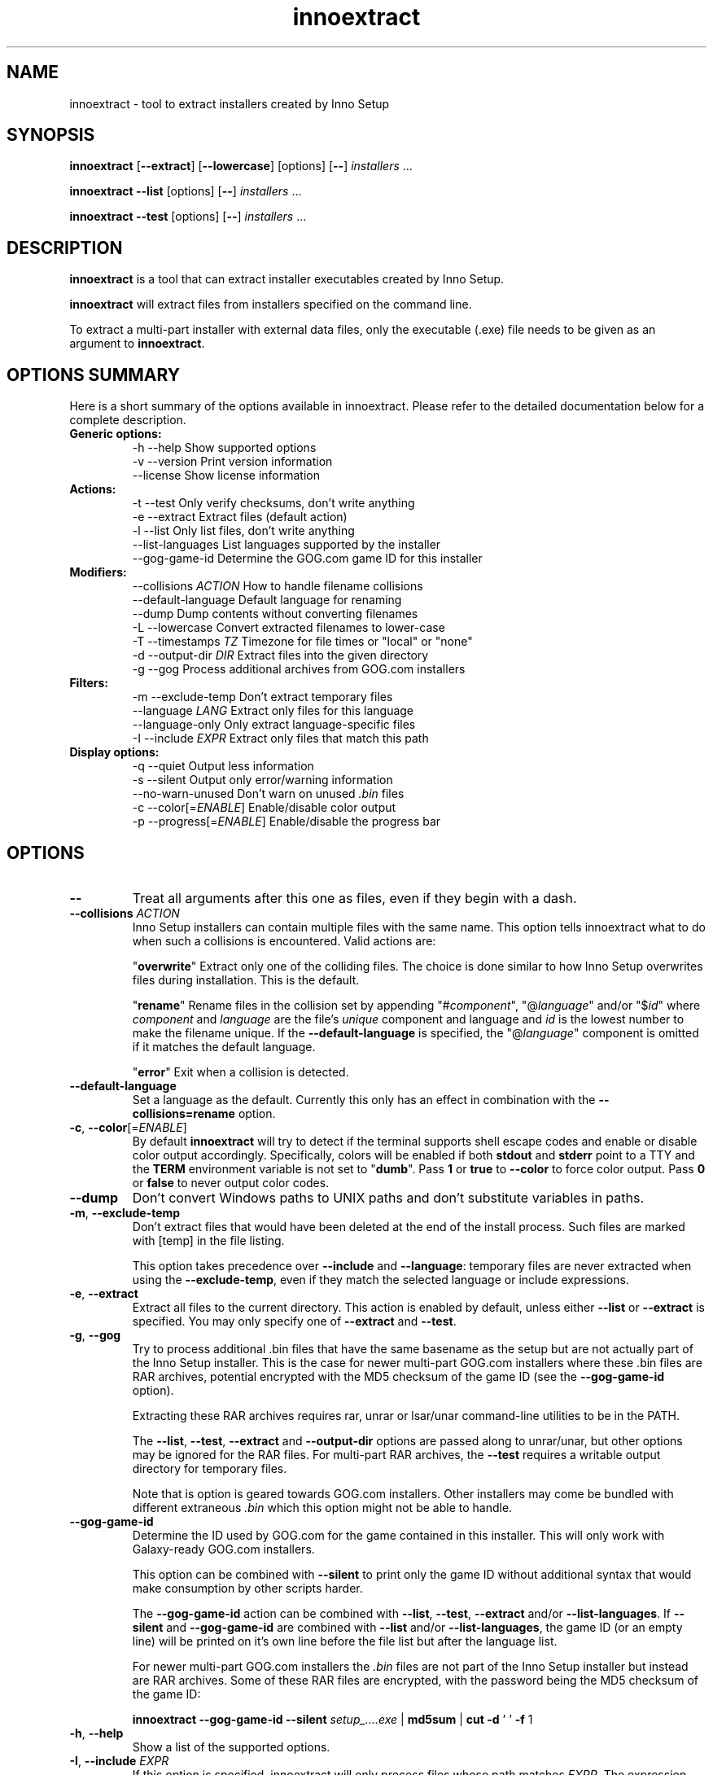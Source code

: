 .\" Manpage for innoextract.
.\" Contact daniel@constexpr.org to correct errors or typos.
.TH innoextract 1 "2015-05-14" "1.5"
.SH NAME
innoextract - tool to extract installers created by Inno Setup
.SH SYNOPSIS
.B innoextract
.RB [ \-\-extract ]
.RB [ \-\-lowercase ]
[options] [\fB\-\-\fP] \fIinstallers\fP ...

\fBinnoextract \-\-list\fP [options] [\fB\-\-\fP] \fIinstallers\fP ...

\fBinnoextract \-\-test\fP [options] [\fB\-\-\fP] \fIinstallers\fP ...
.SH DESCRIPTION
\fBinnoextract\fP is a tool that can extract installer executables created by Inno Setup.
.PP
\fBinnoextract\fP will extract files from installers specified on the command line.
.PP
To extract a multi-part installer with external data files, only the executable (.exe) file needs to be given as an argument to \fBinnoextract\fP.
.SH OPTIONS SUMMARY
.PP
Here is a short summary of the options available in innoextract. Please refer to the detailed  documentation below for a complete description.
.TP
.B Generic options:
.nf
 \-h \-\-help               Show supported options
 \-v \-\-version            Print version information
    \-\-license            Show license information
.fi
.TP
.B Actions:
.nf
 \-t \-\-test               Only verify checksums, don't write anything
 \-e \-\-extract            Extract files (default action)
 \-l \-\-list               Only list files, don't write anything
    \-\-list\-languages     List languages supported by the installer
    \-\-gog\-game\-id        Determine the GOG.com game ID for this installer
.fi
.TP
.B Modifiers:
.nf
    \-\-collisions \fIACTION\fP  How to handle filename collisions
    \-\-default-language   Default language for renaming
    \-\-dump               Dump contents without converting filenames
 \-L \-\-lowercase          Convert extracted filenames to lower-case
 \-T \-\-timestamps \fITZ\fP      Timezone for file times or "local" or "none"
 \-d \-\-output\-dir \fIDIR\fP     Extract files into the given directory
 \-g \-\-gog                Process additional archives from GOG.com installers
.fi
.TP
.B Filters:
.nf
 \-m \-\-exclude\-temp       Don't extract temporary files
    \-\-language \fILANG\fP      Extract only files for this language
    \-\-language\-only      Only extract language-specific files
 \-I \-\-include \fIEXPR\fP       Extract only files that match this path
.fi
.TP
.B Display options:
.nf
 \-q \-\-quiet              Output less information
 \-s \-\-silent             Output only error/warning information
 \-\-no\-warn\-unused        Don't warn on unused \fI.bin\fP files
 \-c \-\-color[=\fIENABLE\fP]     Enable/disable color output
 \-p \-\-progress[=\fIENABLE\fP]  Enable/disable the progress bar
.fi
.SH OPTIONS
.TP
\fB--\fP
Treat all arguments after this one as files, even if they begin with a dash.
.TP
\fB\-\-collisions\fP \fIACTION\fP
Inno Setup installers can contain multiple files with the same name. This option tells innoextract what to do when such a collisions is encountered. Valid actions are:

  "\fBoverwrite\fP"  Extract only one of the colliding files. The choice is done similar to how Inno Setup overwrites files during installation. This is the default.

  "\fBrename\fP"     Rename files in the collision set by appending "#\fIcomponent\fP", "@\fIlanguage\fP" and/or "$\fIid\fP" where \fIcomponent\fP and \fIlanguage\fP are the file's \fIunique\fP component and language and \fIid\fP is the lowest number to make the filename unique. If the \fB\-\-default-language\fP is specified, the "@\fIlanguage\fP" component is omitted if it matches the default language.

  "\fBerror\fP"      Exit when a collision is detected.
.TP
\fB\-\-default-language\fP
Set a language as the default. Currently this only has an effect in combination with the \fB\-\-collisions\=rename\fP option.
.TP
\fB\-c\fP, \fB\-\-color\fP[=\fIENABLE\fP]
By default
.B innoextract
will try to detect if the terminal supports shell escape codes and enable or disable color output accordingly. Specifically, colors will be enabled if both \fBstdout\fP and \fBstderr\fP point to a TTY and the \fBTERM\fP environment variable is not set to "\fBdumb\fP". Pass \fB1\fP or \fBtrue\fP to \fB\-\-color\fP to force color output. Pass \fB0\fP or \fBfalse\fP to never output color codes.
.TP
\fB\-\-dump\fP
Don't convert Windows paths to UNIX paths and don't substitute variables in paths.
.TP
\fB\-m\fP, \fB\-\-exclude\-temp\fP
Don't extract files that would have been deleted at the end of the install process. Such files are marked with [temp] in the file listing.

This option takes precedence over \fB\-\-include\fP and \fB\-\-language\fP: temporary files are never extracted when using the \fB\-\-exclude\-temp\fP, even if they match the selected language or include expressions.
.TP
\fB\-e\fP, \fB\-\-extract\fP
Extract all files to the current directory. This action is enabled by default, unless either \fB\-\-list\fP or \fB\-\-extract\fP is specified. You may only specify one of \fB\-\-extract\fP and \fB\-\-test\fP.
.TP
\fB\-g\fP, \fB\-\-gog\fP
Try to process additional .bin files that have the same basename as the setup but are not actually part of the Inno Setup installer. This is the case for newer multi-part GOG.com installers where these .bin files are RAR archives, potential encrypted with the MD5 checksum of the game ID (see the \fB\-\-gog\-game\-id\fP option).

Extracting these RAR archives requires rar, unrar or lsar/unar command-line utilities to be in the PATH.

The \fB\-\-list\fP, \fB\-\-test\fP, \fB\-\-extract\fP and \fB\-\-output\-dir\fP options are passed along to unrar/unar, but other options may be ignored for the RAR files. For multi-part RAR archives, the \fB\-\-test\fP requires a writable output directory for temporary files.

Note that is option is geared towards GOG.com installers. Other installers may come be bundled with different extraneous \fI.bin\fP which this option might not be able to handle.
.TP
\fB\-\-gog\-game\-id\fP
Determine the ID used by GOG.com for the game contained in this installer. This will only work with Galaxy-ready GOG.com installers.

This option can be combined with \fB\-\-silent\fP to print only the game ID without additional syntax that would make consumption by other scripts harder.

The \fB\-\-gog\-game\-id\fP action can be combined with \fB\-\-list\fP, \fB\-\-test\fP, \fB\-\-extract\fP and/or \fB\-\-list\-languages\fP. If \fB\-\-silent\fP and \fB\-\-gog\-game\-id\fP are combined with \fB\-\-list\fP and/or \fB\-\-list\-languages\fP, the game ID (or an empty line) will be printed on it's own line before the file list but after the language list.

For newer multi-part GOG.com installers the \fI.bin\fP files are not part of the Inno Setup installer but instead are RAR archives. Some of these RAR files are encrypted, with the password being the MD5 checksum of the game ID:

  \fBinnoextract \-\-gog\-game\-id --silent\fP \fIsetup_....exe\fP | \fBmd5sum\fP | \fBcut \-d\fP ' ' \fB\-f\fP 1
.TP
\fB\-h\fP, \fB\-\-help\fP
Show a list of the supported options.
.TP
\fB-I\fP, \fB\-\-include\fP \fIEXPR\fP
If this option is specified, innoextract will only process files whose path matches \fIEXPR\fP. The expression can be either a single path component (a file or directory name) or a series of successive path components joined by the OS path separator (\\ on Windows, / elsewhere).

The expression is always matched against one or more full path components. Filtering by parts of filenames is currently not supported. Matching is done case-insensitively.

\fIEXPR\fP may contain one leading path separator, in which case the rest of the expression is matched against the start of the path. Otherwise, the expression is matched against any part of the path.

The \fB\-\-include\fP may be repeated in order allow files matching against one of multiple patterns. If not \fB\-\-include\fP is used, all files are processed.
.TP
\fB\-\-language\fP \fILANG\fP
Extract only language-independent files and files for the given language. By default all files are extracted.

To also skip language-independent files, combine this option with \fB\-\-language\-only\fP.
.TP
\fB\-\-language\-only\fP
Only extract files that are language-specific.

This option can be combined with \fB\-\-language\fP to only extract the files of a specific language.
.TP
\fB\-\-license\fP
Show license information.
.TP
\fB\-l\fP, \fB\-\-list\fP
List files contained in the installer but don't extract anything.

This option can be combined with \fB\-\-silent\fP to print only the names of the contained files (one per line) without additional syntax that would make consumption by other scripts harder.

The \fB\-\-list\fP action can be combined with \fB\-\-test\fP, \fB\-\-extract\fP, \fB\-\-list\-languages\fP and/or \fB\-\-gog\-game\-id\fP to display the names of the files as they are extracted even with \fB\-\-silent\fP.
.TP
\fB\-\-list\-languages\fP
List languages supported by the installer.

This option can be combined with \fB\-\-silent\fP to print only the identifiers of the languages (one per line) followed by a space and then the language name, without additional syntax that would make consumption by other scripts harder.

The \fB\-\-list\-languages\fP action can be combined with \fB\-\-list\fP, \fB\-\-test\fP, \fB\-\-extract\fP and/or \fB\-\-gog\-game\-id\fP to display the available languages before doing anything else. If \fB\-\-silent\fP and \fB\-\-list\-languages\fP are combined with \fB\-\-list\fP and/or \fB\-\-gog\-game\-id\fP, the languages list will be terminated with an empty line and will precede both the game ID and files list.
.TP
\fB\-L\fP, \fB\-\-lowercase\fP
Convert filenames stored in the installer to lower-case before extracting.
.TP
\fB\-d\fP, \fB\-\-output\-dir\fP \fIDIR\fP
Extract all files into the given directory. By default, \fBinnoextract\fP will extract all files to the current directory.

If the specified directory does not exist, it will be created. However, the parent directory must exist or extracting will fail.
.TP
\fB\-p\fP, \fB\-\-progress\fP[=\fIENABLE\fP]
By default \fBinnoextract\fP will try to detect if the terminal supports shell escape codes and enable or disable progress bar output accordingly. Pass \fB1\fP or \fBtrue\fP to \fB\-\-progress\fP to force progress bar output. Pass \fB0\fP or \fBfalse\fP to never show a progress bar.
.TP
\fB\-q\fP, \fB\-\-quiet\fP
Less verbose output.
.TP
\fB\-s\fP, \fB\-\-silent\fP
Don't output anything except errors and warnings unless explicitly requested.

This option can be combined with \fB\-\-list\fP to print only the names of the contained files (one per line) without additional syntax that would make consumption by other scripts harder.
.TP
\fB\-t\fP, \fB\-\-test\fP
Test archive integrity but don't write any output files. You may only specify one of \fB\-\-extract\fP and \fB\-\-test\fP.
.TP
\fB\-T\fP, \fB\-\-timestamps\fP \fITZ\fP
Inno Setup installers can contain timestamps in both UTC and 'local' timezones.

The \fB\-\-timestamps\fP option specifies what timezone should be used to adjust these 'local' file times.

Valid values are those accepted by \fBtzset\fP in the \fBTZ\fP environment variable, except with the direction of the time offset reversed: both \fB\-T CET\fP and \fB\-T GMT+1\fP will (when DST is in effect) give the same result.

Besides timezones, two special values are accepted:

  "\fBnone\fP"    Don't preserve file times for extracted files, both for UTC and 'local' timestamps. The file times wil be left the way the OS set them when creating the output files.

  "\fBlocal\fP"  Use the system timezone for 'local' timestamps. This is the normal Inno Setup behavior, and can be used together with the \fBTZ\fP environment variable.

The default value for this option is \fBUTC\fP, causing innoextract to not adjust 'local' file times. File times marked as UTC in the Inno Setup file will never be adjusted no matter what \fB\-\-timestamps\fP is set to.
.TP
\fB\-v\fP, \fB\-\-version\fP
Print the \fBinnoextract\fP version number and supported Inno Setup versions.

If combined with the \fB\-\-silent\fP option, only the version \fInumber\fP is printed. Otherwise, the output will contain the name (innoextract) followed by the version number on the first line, and, unless the \fB\-\-quiet\fP options is specified, the range of suuported Inno Setup installer versions on the second line.
.TP
\fB\-\-no\-warn\-unused\fP
By default, innoextract will print a warning if it encounters \fI.bin\fP files that look like they could be part of the setup but are not used. This option disables that warning.
.SH EXIT VALUES
.PP
.IP \fB0\fP
Success
.IP \fB1\fP
Syntax or usage error
.IP \fB2+\fP
Broken or unsupported setup file, or input/output error
.SH LIMITATIONS
\fBinnoextract\fP currently only supports extracting all the data. There is no support for extracting individual files or components and limited support for extracting language-specific files.

Included scripts and checks are not executed.

The mapping from Inno Setup variables like the application directory to subdirectories is hard-coded.

\fBinnoextract\fP does not check if an installer includes multiple files with the same name and will continually overwrite the destination file when extracting.

Names for data slice/disk files in multi-file installers must follow the standard naming scheme.

Encrypted installers are not supported.
.SH SEE ALSO
\fBcabextract\fP(1), \fBunar\fP(1), \fBunrar\fP(1), \fBunshield\fP(1), \fBtzset\fP(3)
.SH BUGS
.PP
No known bugs.
.PP
Please report bugs to http://innoextract.constexpr.org/issues.
.SH CREDITS
.PP
\fBinnoextract\fP is distributed under the zlib/libpng license.  See the LICENSE file for details.
.PP
A website is available at http://constexpr.org/innoextract/.
.PP
This program uses the excellent lzma/xz decompression library written by Lasse Collin.
.SH AUTHOR
Daniel Scharrer (daniel@constexpr.org)

